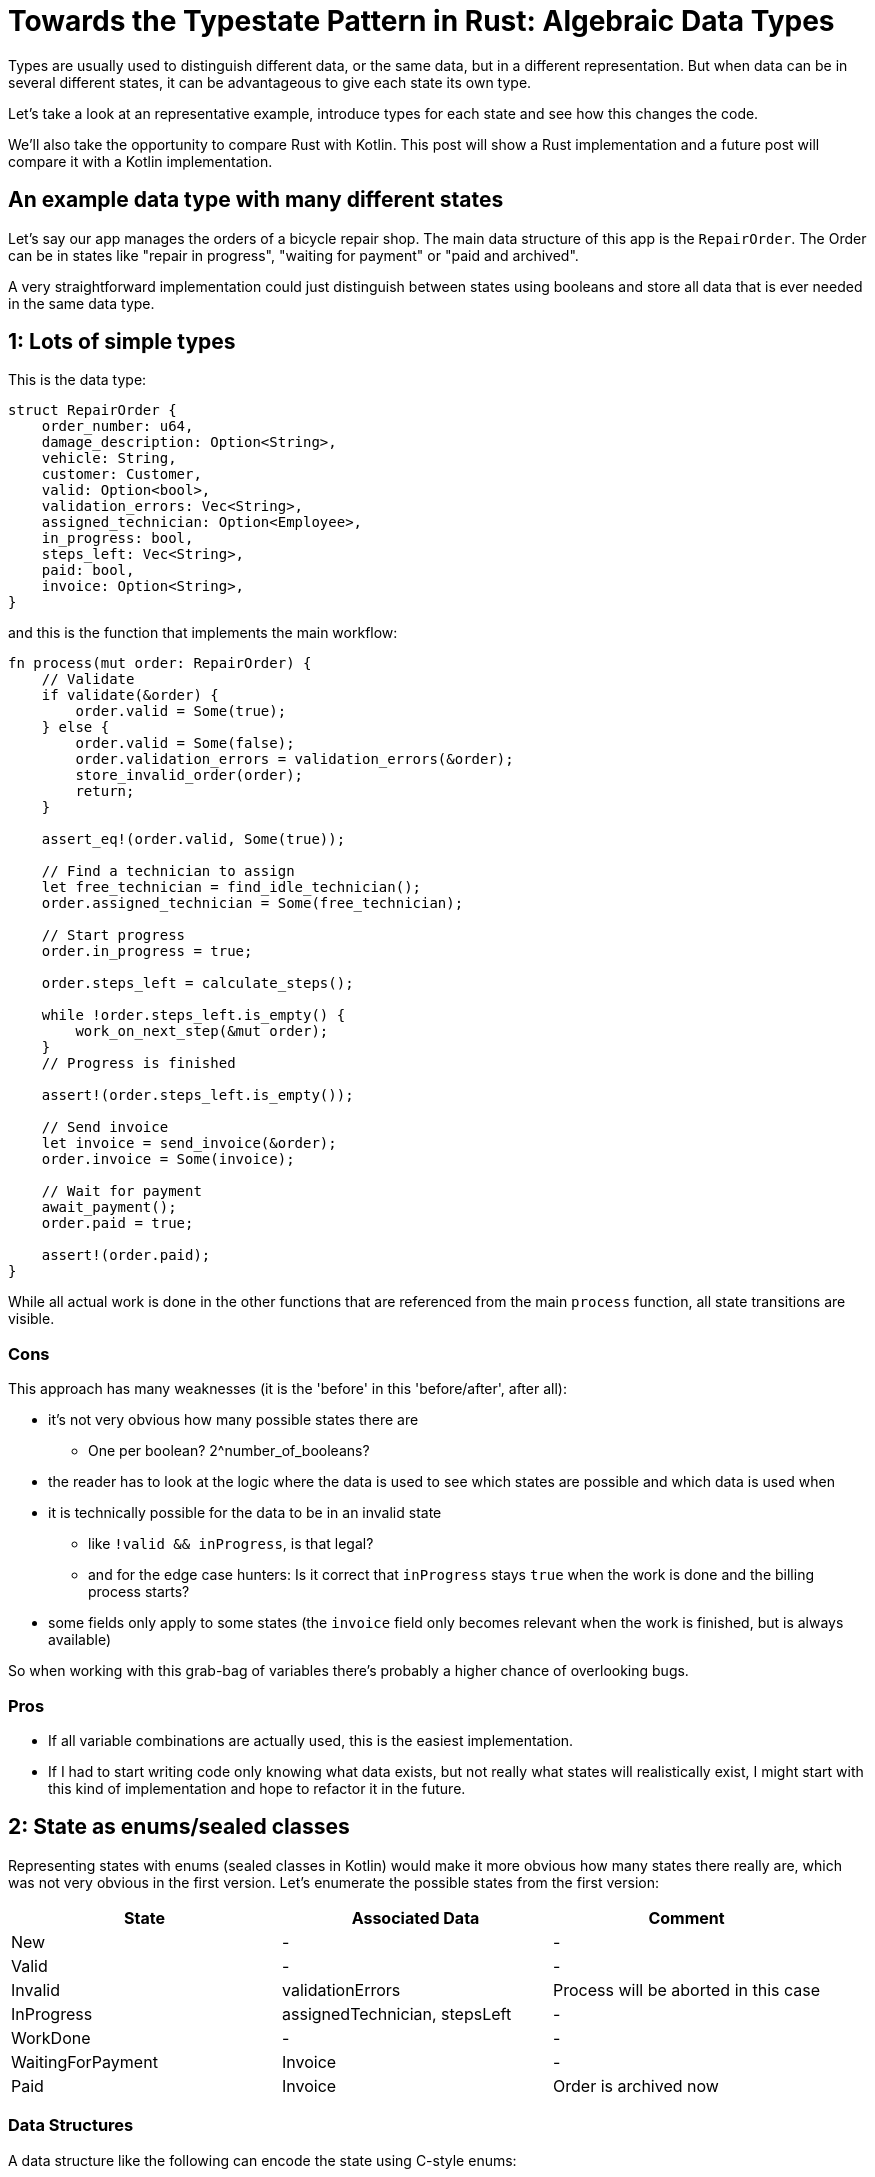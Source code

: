 = Towards the Typestate Pattern in Rust: Algebraic Data Types
:source-highlighter: highlightjs
:highlightjs-languages: rust

Types are usually used to distinguish different data, or the same data, but in a different representation.
But when data can be in several different states, it can be advantageous to give each state its own type.

Let's take a look at an representative example, introduce types for each state and see how this changes the code.

We'll also take the opportunity to compare Rust with Kotlin.
This post will show a Rust implementation and a future post will compare it with a Kotlin implementation.

== An example data type with many different states

Let's say our app manages the orders of a bicycle repair shop.
The main data structure of this app is the `RepairOrder`.
The Order can be in states like "repair in progress", "waiting for payment" or "paid and archived".

// FIXME summarize the entire algorithm, either in text or with a state diagram

A very straightforward implementation could just distinguish between states using booleans and store all data that is ever needed in the same data type.

== 1: Lots of simple types

This is the data type:

```rust
struct RepairOrder {
    order_number: u64,
    damage_description: Option<String>,
    vehicle: String,
    customer: Customer,
    valid: Option<bool>,
    validation_errors: Vec<String>,
    assigned_technician: Option<Employee>,
    in_progress: bool,
    steps_left: Vec<String>,
    paid: bool,
    invoice: Option<String>,
}
```

and this is the function that implements the main workflow:

```rust
fn process(mut order: RepairOrder) {
    // Validate
    if validate(&order) {
        order.valid = Some(true);
    } else {
        order.valid = Some(false);
        order.validation_errors = validation_errors(&order);
        store_invalid_order(order);
        return;
    }

    assert_eq!(order.valid, Some(true));

    // Find a technician to assign
    let free_technician = find_idle_technician();
    order.assigned_technician = Some(free_technician);

    // Start progress
    order.in_progress = true;

    order.steps_left = calculate_steps();

    while !order.steps_left.is_empty() {
        work_on_next_step(&mut order);
    }
    // Progress is finished

    assert!(order.steps_left.is_empty());

    // Send invoice
    let invoice = send_invoice(&order);
    order.invoice = Some(invoice);

    // Wait for payment
    await_payment();
    order.paid = true;

    assert!(order.paid);
}
```

// think about separating the steps and referring to them with numbers

While all actual work is done in the other functions that are referenced from the main `process` function, all state transitions are visible.

=== Cons

This approach has many weaknesses (it is the 'before' in this 'before/after', after all):

* it's not very obvious how many possible states there are
** One per boolean? 2^number_of_booleans?
* the reader has to look at the logic where the data is used to see which states are possible and which data is used when
* it is technically possible for the data to be in an invalid state
** like `!valid && inProgress`, is that legal?
** and for the edge case hunters: Is it correct that `inProgress` stays `true` when the work is done and the billing process starts?
* some fields only apply to some states (the `invoice` field only becomes relevant when the work is finished, but is always available)

So when working with this grab-bag of variables there's probably a higher chance of overlooking bugs.

=== Pros

* If all variable combinations are actually used, this is the easiest implementation.
* If I had to start writing code only knowing what data exists, but not really what states will realistically exist, I might start with this kind of implementation and hope to refactor it in the future.

== 2: State as enums/sealed classes

Representing states with enums (sealed classes in Kotlin) would make it more obvious how many states there really are, which was not very obvious in the first version.
Let's enumerate the possible states from the first version:

|===
|State |Associated Data |Comment

|New |- |-
|Valid |- |-
|Invalid |validationErrors |Process will be aborted in this case
|InProgress |assignedTechnician, stepsLeft |-
|WorkDone |- |-
|WaitingForPayment |Invoice |-
|Paid |Invoice |Order is archived now
|===

=== Data Structures

A data structure like the following can encode the state using C-style enums:

[source,rust]
----
pub struct RepairOrder {
    pub order_number: u64,
    pub damage_description: Option<String>,
    pub vehicle: String,
    pub customer: Customer,
    pub state: OrderState
    pub validation_errors: Vec<String>,
    pub assigned_technician: Option<Employee>,
    pub steps_left: Vec<String>,
    pub invoice: Option<String>,
}
pub enum OrderState {
    New, Valid, Invalid, InProgress, WorkDone, WaitingForPayment, Paid
}
----

But we would like to also solve the issue that several fields are only relevant in some states.
To do this, we can move those fields from `RepairOrder` into the relevant states using ~algebraic data types~

[source,rust]
----
pub struct RepairOrder {
    pub order_number: u64,
    pub damage_description: Option<String>,
    pub vehicle: String,
    pub customer: Customer,
    pub state: OrderState
}
pub enum OrderState {
    New,
    Valid,
    Invalid { validation_errors: Vec<String> },
    InProgress {
        assigned_technician: Employee,
        steps_left: Vec<String>
    },
    WorkDone,
    WaitingForPayment { invoice: String },
    Paid { invoice: String }
}
----

Ah, looks cleaner already.

=== Functions

The function implementations change a little.
We're gonna avoid a big block of procedure this time and will have moved each step into a method.
We're also only going to look at two functions, the entire example code is linked at the end.

==== Validate Function

[source,rust]
----
impl RepairOrder {
    //...
    fn validate(&mut self) {
        self.state = if is_valid() {
            State::Valid
        } else {
            let validation_errors = get_validation_errors();
            State::Invalid { validation_errors }
        };
    }
    //...
}
----

This one only gets more descriptive compared to the initial version, which is helped by the fact that it doesn't validate the initial state.
Similar to Kotlin, most things in Rust are expressions, which means that an `if`-block can be used in the right-hand-side of an assignment.

==== Work Function

[source,rust]
----
    //...
    fn work(&mut self) {
        while {
            let steps_left = match &self.state {
                State::InProgress { steps_left, .. } => steps_left,
                other => panic!("Expected InProgress, but was {:?}", other),
            };
            !steps_left.is_empty()
        } {
            self.work_on_next_step()
        }
    //...
----

Here, the current state actually has to be `InProgress` for the function to work, and handling that is a bit more complex.

The unusual `while { ... } { ... }` part is just your average `while`-loop with a block returning the boolean.
Unlike Kotlin, in Rust it's always possible to open a new block which evaluates to its last expression.

==== Thanks borrow checker

You might think that it would be nicer to extract the `steps_left` binding above the loop, at least that's what I thought.
But doing that actually leads to a compiler error!
That's because it would mean that part of `self` (namely `state`) is referenced (or borrowed) while `self.work_on_next_step()` is free to mutate `self` (like `state`)!

Rust, due to its lack of a GC, immediately frees unused memory.
Changing `state` in `work_on_next_step` to e.g. `State::WorkDone` would free the memory where the `steps_left` inside `State::InProgress` war previously.
The next loop would then once again attempt to check the emptiness of the `steps_left` it still has a reference to.
This would be a use after free, which Rust thankfully prevents.

But even if this wasn't forbidden, like in a garbage-collected language, the refactoring that Rust prevented could lead to the exact same problem scenario.
Thankfully, this could only lead to endless loops, but even those are still frowned upon.
I'll show this in the upcoming post about translating this into Kotlin.

==== Pros

* It's immediately visible how many states there are.
* Only one state can be active at once
* States don't have access to data of other states.
* We can now make fields like `assigned_technician` mandatory, which wasn't possible in the previous approach!

==== Con

* Accessing the expected state is a bit cumbersome.

If this con seems like a drawback of adding type explicitness, let me make the case for going even further:

== The case for going even further: The typestate pattern

This algorithm was contrived to be a linear state machine, so the human reader can always see what the expected state at each line of the program will be.
Any effort required to verify that the expected state is in fact stored in the `state` field can feel like annoying overhead that the type checker is forcing upon the human.

But much of this overhead came from the power to always change the `state` at any time - which wasn't even needed!
The design would be just as correct, and even more specific, if `validate` accepted a `NewRepairOrder` and returned a `Result<ValidRepairOrder, InvalidRepairOrder>` (you can probably imagine what those types would look like).
This is in fact a close approximation of what I'm going to show in the next blog post.


